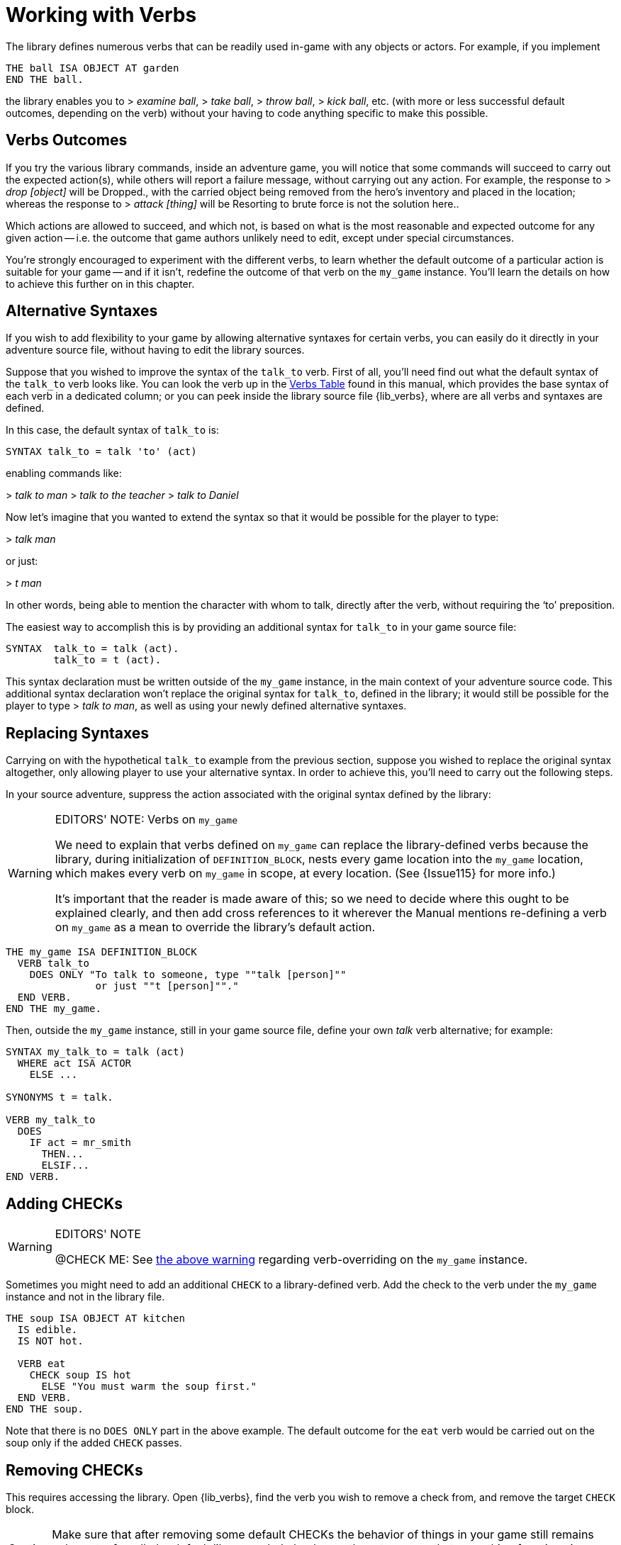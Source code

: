 ////
******************************************************************************
*                                                                            *
*                    ALAN Standard Library User's Manual                     *
*                                                                            *
*                  PART Library Verbs » Working with Verbs                   *
*                                                                            *
******************************************************************************
////


[[ch.working-with-verbs]]
= Working with Verbs

The library defines numerous verbs that can be readily used in-game with any objects or actors.
For example, if you implement

[source,alan]
------------------------------------------------------------------------------
THE ball ISA OBJECT AT garden
END THE ball.
------------------------------------------------------------------------------

the library enables you to [.play]#&gt; _examine ball_#, [.play]#&gt; _take ball_#, [.play]#&gt; _throw ball_#, [.play]#&gt; _kick ball_#, etc.
(with more or less successful default outcomes, depending on the verb) without your having to code anything specific to make this possible.


[[sec.verbs-outcomes]]
== Verbs Outcomes

If you try the various library commands, inside an adventure game, you will notice that some commands will succeed to carry out the expected action(s), while others will report a failure message, without carrying out any action.
For example, the response to [.play]#&gt; _drop [object]_# will be [.play]#Dropped.#, with the carried object being removed from the hero's inventory and placed in the location; whereas the response to [.play]#&gt; _attack [thing]_# will be [.play]#Resorting to brute force is not the solution here.#.

Which actions are allowed to succeed, and which not, is based on what is the most reasonable and expected outcome for any given action -- i.e. the outcome that game authors unlikely need to edit, except under special circumstances.

// @TODO: Add XRef to "further on in this chapter", pointing to actual section
//        dealing with verb overrides on `my_game`.

You're strongly encouraged to experiment with the different verbs, to learn whether the default outcome of a particular action is suitable for your game -- and if it isn't, redefine the outcome of that verb on the `my_game` instance.
You'll learn the details on how to achieve this further on in this chapter.

// PAGE 65 //


[[sec.alternative-syntaxes]]
== Alternative Syntaxes

If you wish to add flexibility to your game by allowing alternative syntaxes for certain verbs, you can easily do it directly in your adventure source file, without having to edit the library sources.

// @REMOVED: The following sentence was temporarily commented out, until we have
//           a proper XRef to where all verbs syntaxes can be found.
//           (most likely, the Verbs Table, but it needs to be checked first)

// Elsewhere in this manual you'll find all verb syntaxes listed.

Suppose that you wished to improve the syntax of the `talk_to` verb.
First of all, you'll need find out what the default syntax of the `talk_to` verb looks like.
You can look the verb up in the <<table.verbs,Verbs Table>> found in this manual, which provides the base syntax of each verb in a dedicated column; or you can peek inside the library source file {lib_verbs}, where are all verbs and syntaxes are defined.

In this case, the default syntax of `talk_to` is:

[source,alan, role="lib"]
------------------------------------------------------------------------------
SYNTAX talk_to = talk 'to' (act)
------------------------------------------------------------------------------

enabling commands like:

[example,role="gametranscript"]
================================================================================
&gt; _talk to man_
&gt; _talk to the teacher_
&gt; _talk to Daniel_
================================================================================


Now let's imagine that you wanted to extend the syntax so that it would be possible for the player to type:

[example,role="gametranscript"]
================================================================================
&gt; _talk man_
================================================================================


or just:

[example,role="gametranscript"]
================================================================================
&gt; _t man_
================================================================================


In other words, being able to mention the character with whom to talk, directly after the verb, without requiring the '`to`' preposition.

The easiest way to accomplish this is by providing an additional syntax for `talk_to` in your game source file:

[source,alan]
------------------------------------------------------------------------------
SYNTAX  talk_to = talk (act).
        talk_to = t (act).
------------------------------------------------------------------------------

This syntax declaration must be written outside of the `my_game` instance, in the main context of your adventure source code.
This additional syntax declaration won't replace the original syntax for `talk_to`, defined in the library; it would still be possible for the player to type [.play]#&gt; _talk to man_#, as well as using your newly defined alternative syntaxes.


== Replacing Syntaxes

Carrying on with the hypothetical `talk_to` example from the previous section, suppose you wished to replace the original syntax altogether, only allowing player to use your alternative syntax.
In order to achieve this, you'll need to carry out the following steps.

In your source adventure, suppress the action associated with the original syntax defined by the library:

[[warn.my_game-verbs]]
[WARNING]
.EDITORS' NOTE: Verbs on `my_game`
==============================================================================
We need to explain that verbs defined on `my_game` can replace the library-defined verbs because the library, during initialization of `DEFINITION_BLOCK`, nests every game location into the `my_game` location, which makes every verb on `my_game` in scope, at every location.
(See {Issue115} for more info.)

It's important that the reader is made aware of this; so we need to decide where this ought to be explained clearly, and then add cross references to it wherever the Manual mentions re-defining a verb on `my_game` as a mean to override the library's default action.
==============================================================================

[source,alan]
------------------------------------------------------------------------------
THE my_game ISA DEFINITION_BLOCK
  VERB talk_to
    DOES ONLY "To talk to someone, type ""talk [person]""
               or just ""t [person]""."
  END VERB.
END THE my_game.
------------------------------------------------------------------------------

// PAGE 66 //


Then, outside the `my_game` instance, still in your game source file, define your own _talk_ verb alternative; for example:

[source,alan]
------------------------------------------------------------------------------
SYNTAX my_talk_to = talk (act)
  WHERE act ISA ACTOR
    ELSE ...

SYNONYMS t = talk.

VERB my_talk_to
  DOES
    IF act = mr_smith
      THEN...
      ELSIF...
END VERB.
------------------------------------------------------------------------------



[[sec.adding-checks]]
== Adding CHECKs


.EDITORS' NOTE
[WARNING]
================
@CHECK ME: See <<warn.my_game-verbs,the above warning>> regarding verb-overriding on the `my_game` instance.
================


Sometimes you might need to add an additional `CHECK` to a library-defined verb.
Add the check to the verb under the `my_game` instance and not in the library file.

[source,alan]
------------------------------------------------------------------------------
THE soup ISA OBJECT AT kitchen
  IS edible.
  IS NOT hot.

  VERB eat
    CHECK soup IS hot
      ELSE "You must warm the soup first."
  END VERB.
END THE soup.
------------------------------------------------------------------------------

Note that there is no `DOES ONLY` part in the above example.
The default outcome for the `eat` verb would be carried out on the soup only if the added `CHECK` passes.

// PAGE 67 //


[[sec.removing-checks]]
== Removing CHECKs

This requires accessing the library.
Open {lib_verbs}, find the verb you wish to remove a check from, and remove the target `CHECK` block.

[CAUTION]
================
Make sure that after removing some default CHECKs the behavior of things in your game still remains coherent; after all, the default library verbs' checks are there to ensure that everything functions in a reasonable and consistent way.
================



[[sec.overriding-responses]]
== Overriding Responses


.EDITORS' NOTE
[WARNING]
================
@CHECK ME: See <<warn.my_game-verbs,the above warning>> regarding verb-overriding on the `my_game` instance.
================


Define the verb outcome with a `DOES ONLY` section within the `my_game` instance:

[source,alan]
------------------------------------------------------------------------------
THE my_game ISA DEFINITION_BLOCK
  VERB examine
    DOES ONLY "Nothing special."
  END VERB.
END THE.
------------------------------------------------------------------------------



[[sec.custom-verbs]]
== Custom Verbs

Declare a new verb in the normal manner instructed in the ALAN manual, outside any instances.

To create a verb that works globally and doesn't apply to any objects or actors:

[source,alan]
------------------------------------------------------------------------------
SYNTAX test = test.

VERB test
  DOES "Test successful."
END VERB.
------------------------------------------------------------------------------

// PAGE 68 //



Here is an example of creating a verb that applies to all objects in the game:

[source,alan]
------------------------------------------------------------------------------
SYNTAX test = test (obj)
  WHERE obj ISA OBJECT
    ELSE "That's not something you can test."

ADD TO EVERY OBJECT
  VERB test
    DOES "You test" SAY THE obj. "successfully."
  END VERB.
END ADD.
------------------------------------------------------------------------------


// EOF //
